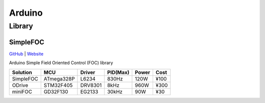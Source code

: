 
.. _arduino:

Arduino
================

.. _library:

Library
------------

.. _simplefoc:

SimpleFOC
~~~~~~~~~~~

`GitHub <https://GitHub.com/simplefoc>`_ |
`Website <https://docs.simplefoc.com//>`_

Arduino Simple Field Oriented Control (FOC) library


.. list-table::
    :header-rows:  1

    * - Solution
      - MCU
      - Driver
      - PID(Max)
      - Power
      - Cost
    * - SimpleFOC
      - ATmega328P
      - L6234
      - 830Hz
      - 120W
      - ¥100
    * - ODrive
      - STM32F405
      - DRV8301
      - 8kHz
      - 960W
      - ¥300
    * - miniFOC
      - GD32F130
      - EG2133
      - 30kHz
      - 90W
      - ¥30
